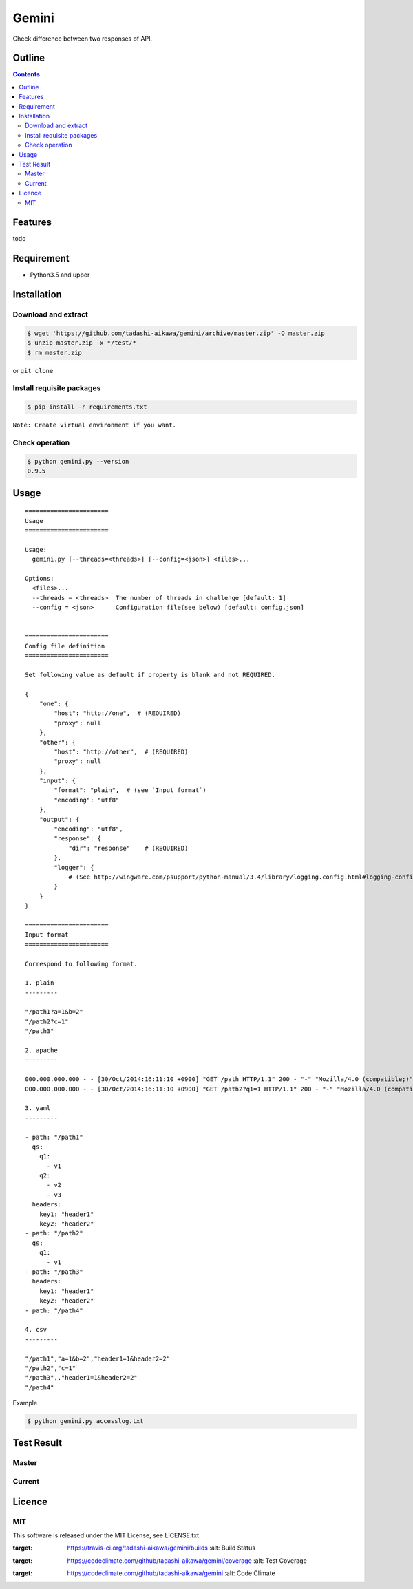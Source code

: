 Gemini
******

|travis| |coverage| |complexity| |license|

Check difference between two responses of API.

Outline
=======

.. contents::


Features
========

todo


Requirement
===========

* Python3.5 and upper


Installation
============

Download and extract
--------------------

.. sourcecode:: bash

    $ wget 'https://github.com/tadashi-aikawa/gemini/archive/master.zip' -O master.zip
    $ unzip master.zip -x */test/*
    $ rm master.zip

or ``git clone``


Install requisite packages
--------------------------

.. sourcecode:: bash

    $ pip install -r requirements.txt


``Note: Create virtual environment if you want.``


Check operation
---------------

.. sourcecode:: bash

    $ python gemini.py --version
    0.9.5


Usage
=====

::

    =======================
    Usage
    =======================

    Usage:
      gemini.py [--threads=<threads>] [--config=<json>] <files>...

    Options:
      <files>...
      --threads = <threads>  The number of threads in challenge [default: 1]
      --config = <json>      Configuration file(see below) [default: config.json]


    =======================
    Config file definition
    =======================

    Set following value as default if property is blank and not REQUIRED.

    {
        "one": {
            "host": "http://one",  # (REQUIRED)
            "proxy": null
        },
        "other": {
            "host": "http://other",  # (REQUIRED)
            "proxy": null
        },
        "input": {
            "format": "plain",  # (see `Input format`)
            "encoding": "utf8"
        },
        "output": {
            "encoding": "utf8",
            "response": {
                "dir": "response"    # (REQUIRED)
            },
            "logger": {
                # (See http://wingware.com/psupport/python-manual/3.4/library/logging.config.html#logging-config-dictschema)
            }
        }
    }

    =======================
    Input format
    =======================

    Correspond to following format.

    1. plain
    ---------

    "/path1?a=1&b=2"
    "/path2?c=1"
    "/path3"

    2. apache
    ---------

    000.000.000.000 - - [30/Oct/2014:16:11:10 +0900] "GET /path HTTP/1.1" 200 - "-" "Mozilla/4.0 (compatible;)" "header1=1" "header2=2"
    000.000.000.000 - - [30/Oct/2014:16:11:10 +0900] "GET /path2?q1=1 HTTP/1.1" 200 - "-" "Mozilla/4.0 (compatible;)" "header1=-" "header2=-"

    3. yaml
    ---------

    - path: "/path1"
      qs:
        q1:
          - v1
        q2:
          - v2
          - v3
      headers:
        key1: "header1"
        key2: "header2"
    - path: "/path2"
      qs:
        q1:
          - v1
    - path: "/path3"
      headers:
        key1: "header1"
        key2: "header2"
    - path: "/path4"

    4. csv
    ---------

    "/path1","a=1&b=2","header1=1&header2=2"
    "/path2","c=1"
    "/path3",,"header1=1&header2=2"
    "/path4"

Example

.. sourcecode:: bash

    $ python gemini.py accesslog.txt


Test Result
===========

Master
------

.. image:: https://api.travis-ci.org/tadashi-aikawa/gemini.png?branch=master
    :target: https://travis-ci.org/tadashi-aikawa/gemini

Current
-------

.. image:: https://api.travis-ci.org/tadashi-aikawa/gemini.png?
    :target: https://travis-ci.org/tadashi-aikawa/gemini


Licence
=======

MIT
---

This software is released under the MIT License, see LICENSE.txt.


.. |travis| image:: https://api.travis-ci.org/tadashi-aikawa/gemini.svg?branch=master
:target: https://travis-ci.org/tadashi-aikawa/gemini/builds
    :alt: Build Status
.. |coverage| image:: https://codeclimate.com/github/tadashi-aikawa/gemini/badges/coverage.svg
:target: https://codeclimate.com/github/tadashi-aikawa/gemini/coverage
    :alt: Test Coverage
.. |complexity| image:: https://codeclimate.com/github/tadashi-aikawa/gemini/badges/gpa.svg
:target: https://codeclimate.com/github/tadashi-aikawa/gemini
    :alt: Code Climate
.. |license| image:: https://img.shields.io/github/license/mashape/apistatus.svg
